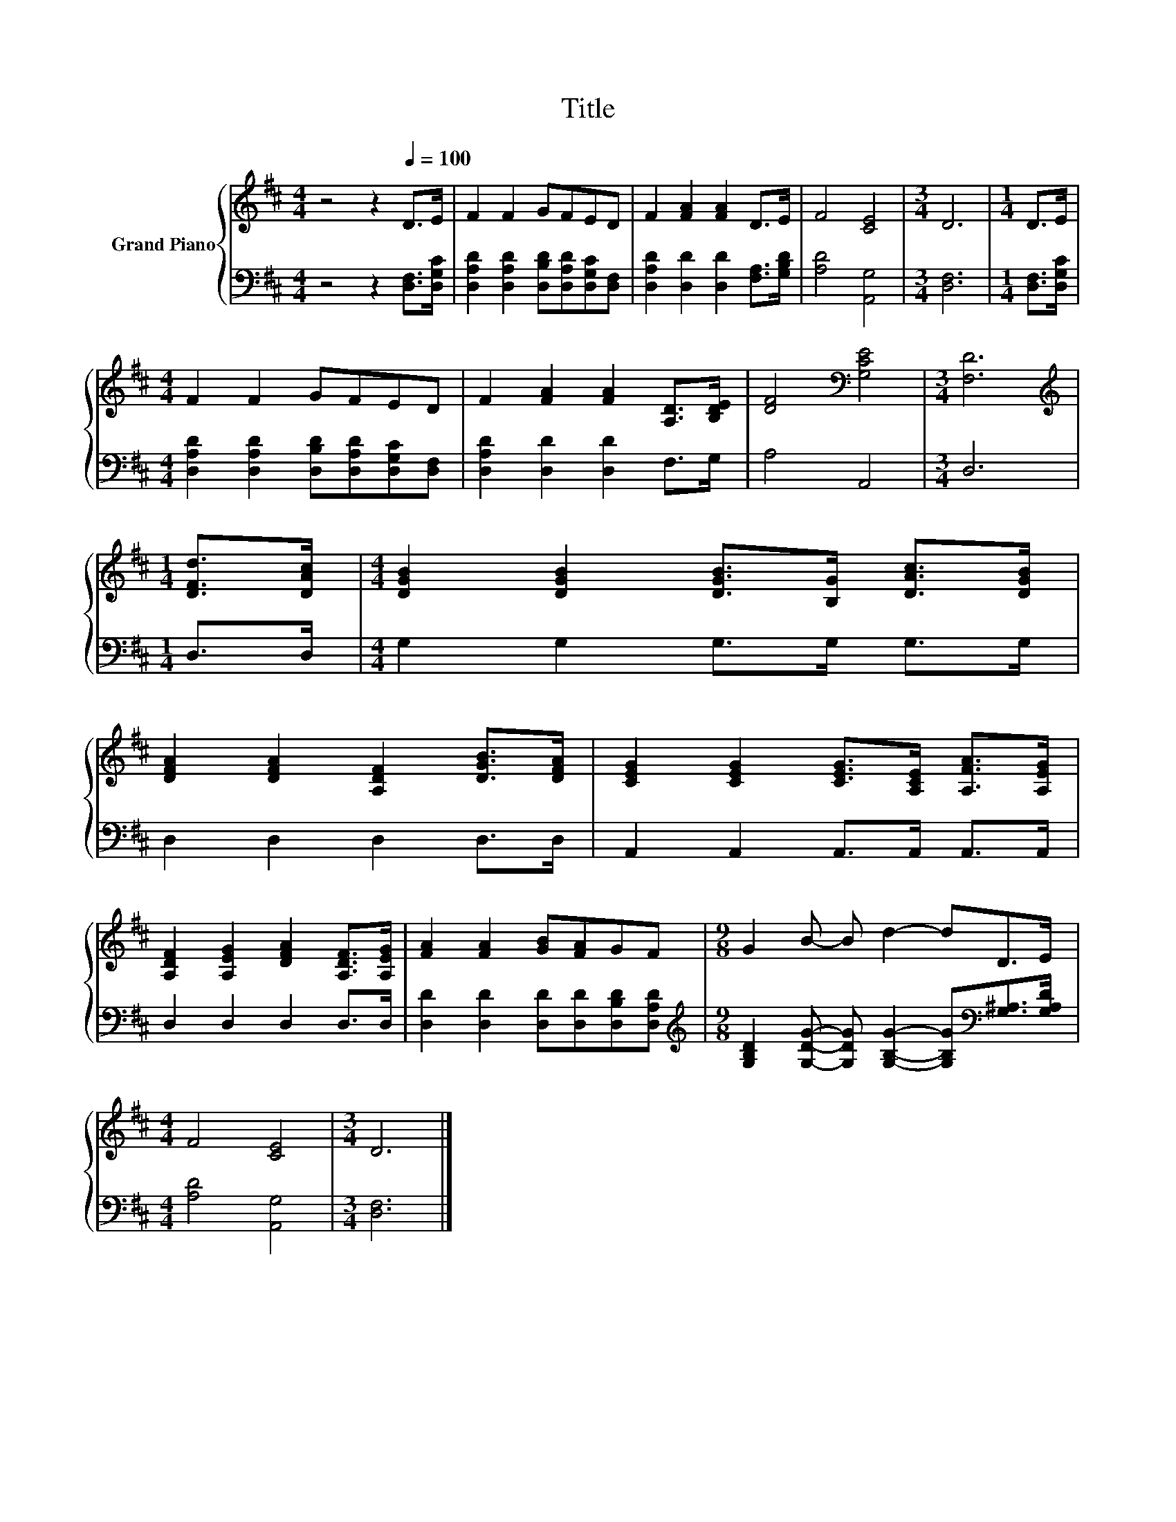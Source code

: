 X:1
T:Title
%%score { 1 | 2 }
L:1/8
M:4/4
K:D
V:1 treble nm="Grand Piano"
V:2 bass 
V:1
 z4 z2[Q:1/4=100] D>E | F2 F2 GFED | F2 [FA]2 [FA]2 D>E | F4 [CE]4 |[M:3/4] D6 |[M:1/4] D>E | %6
[M:4/4] F2 F2 GFED | F2 [FA]2 [FA]2 [A,D]>[B,DE] | [DF]4[K:bass] [G,CE]4 |[M:3/4] [F,D]6 | %10
[M:1/4][K:treble] [DFd]>[DAc] |[M:4/4] [DGB]2 [DGB]2 [DGB]>[B,G] [DAc]>[DGB] | %12
 [DFA]2 [DFA]2 [A,DF]2 [DGB]>[DFA] | [CEG]2 [CEG]2 [CEG]>[A,CE] [A,FA]>[A,EG] | %14
 [A,DF]2 [A,EG]2 [DFA]2 [A,DF]>[A,EG] | [FA]2 [FA]2 [GB][FA]GF |[M:9/8] G2 B- B d2- dD>E | %17
[M:4/4] F4 [CE]4 |[M:3/4] D6 |] %19
V:2
 z4 z2 [D,F,]>[D,G,C] | [D,A,D]2 [D,A,D]2 [D,B,D][D,A,D][D,G,C][D,F,] | %2
 [D,A,D]2 [D,D]2 [D,D]2 [F,A,]>[G,B,D] | [A,D]4 [A,,G,]4 |[M:3/4] [D,F,]6 |[M:1/4] [D,F,]>[D,G,C] | %6
[M:4/4] [D,A,D]2 [D,A,D]2 [D,B,D][D,A,D][D,G,C][D,F,] | [D,A,D]2 [D,D]2 [D,D]2 F,>G, | A,4 A,,4 | %9
[M:3/4] D,6 |[M:1/4] D,>D, |[M:4/4] G,2 G,2 G,>G, G,>G, | D,2 D,2 D,2 D,>D, | %13
 A,,2 A,,2 A,,>A,, A,,>A,, | D,2 D,2 D,2 D,>D, | [D,D]2 [D,D]2 [D,D][D,D][D,B,D][D,A,D] | %16
[M:9/8][K:treble] [G,B,D]2 [G,DG]- [G,DG] [G,B,G]2- [G,B,G][K:bass][G,^A,]>[G,A,D] | %17
[M:4/4] [A,D]4 [A,,G,]4 |[M:3/4] [D,F,]6 |] %19

